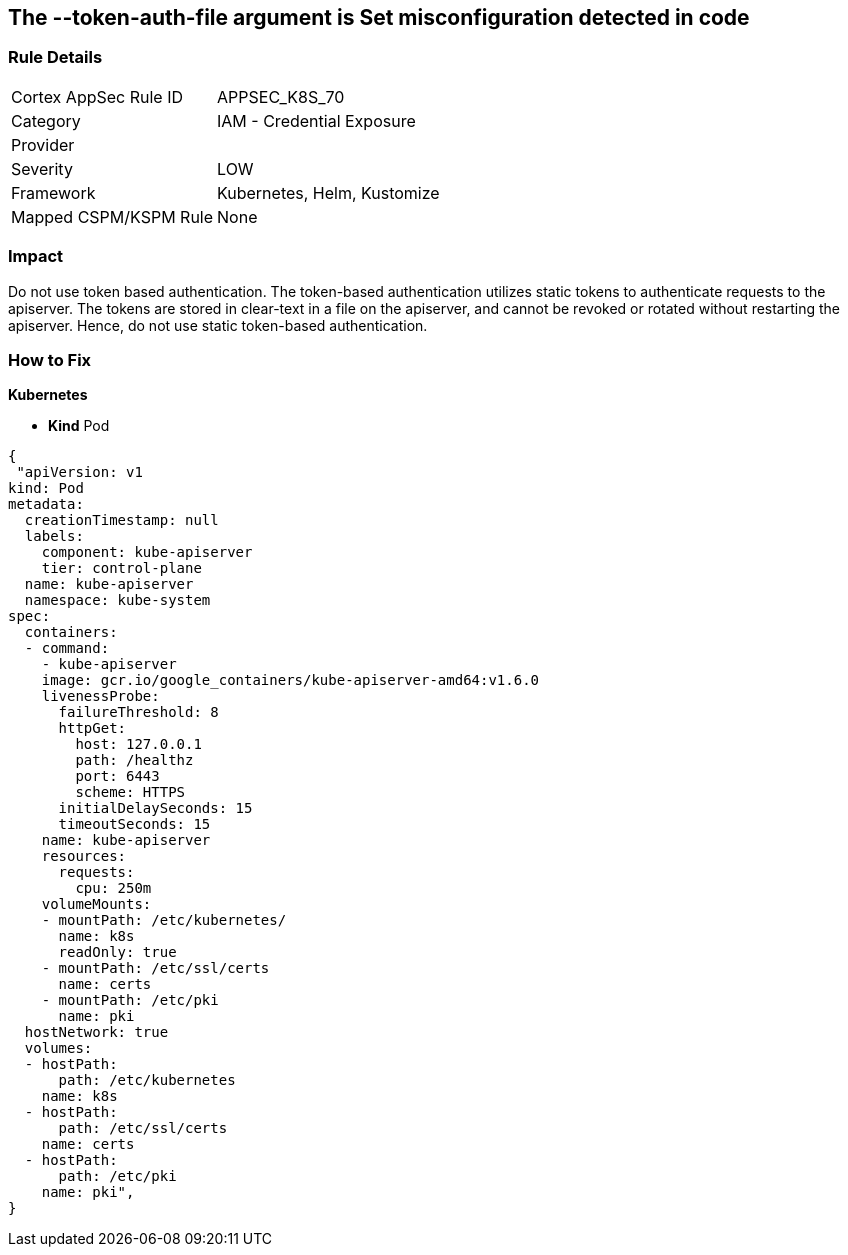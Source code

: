 == The --token-auth-file argument is Set misconfiguration detected in code
// 'The '--token-auth-file' argument is set

=== Rule Details

[cols="1,2"]
|===
|Cortex AppSec Rule ID |APPSEC_K8S_70
|Category |IAM - Credential Exposure
|Provider |
|Severity |LOW
|Framework |Kubernetes, Helm, Kustomize
|Mapped CSPM/KSPM Rule |None
|===


=== Impact
Do not use token based authentication.
The token-based authentication utilizes static tokens to authenticate requests to the apiserver.
The tokens are stored in clear-text in a file on the apiserver, and cannot be revoked or rotated without restarting the apiserver.
Hence, do not use static token-based authentication.

=== How to Fix


*Kubernetes* 


* *Kind* Pod


[source,yaml]
----
{
 "apiVersion: v1
kind: Pod
metadata:
  creationTimestamp: null
  labels:
    component: kube-apiserver
    tier: control-plane
  name: kube-apiserver
  namespace: kube-system
spec:
  containers:
  - command:
    - kube-apiserver
    image: gcr.io/google_containers/kube-apiserver-amd64:v1.6.0
    livenessProbe:
      failureThreshold: 8
      httpGet:
        host: 127.0.0.1
        path: /healthz
        port: 6443
        scheme: HTTPS
      initialDelaySeconds: 15
      timeoutSeconds: 15
    name: kube-apiserver
    resources:
      requests:
        cpu: 250m
    volumeMounts:
    - mountPath: /etc/kubernetes/
      name: k8s
      readOnly: true
    - mountPath: /etc/ssl/certs
      name: certs
    - mountPath: /etc/pki
      name: pki
  hostNetwork: true
  volumes:
  - hostPath:
      path: /etc/kubernetes
    name: k8s
  - hostPath:
      path: /etc/ssl/certs
    name: certs
  - hostPath:
      path: /etc/pki
    name: pki",
}
----

